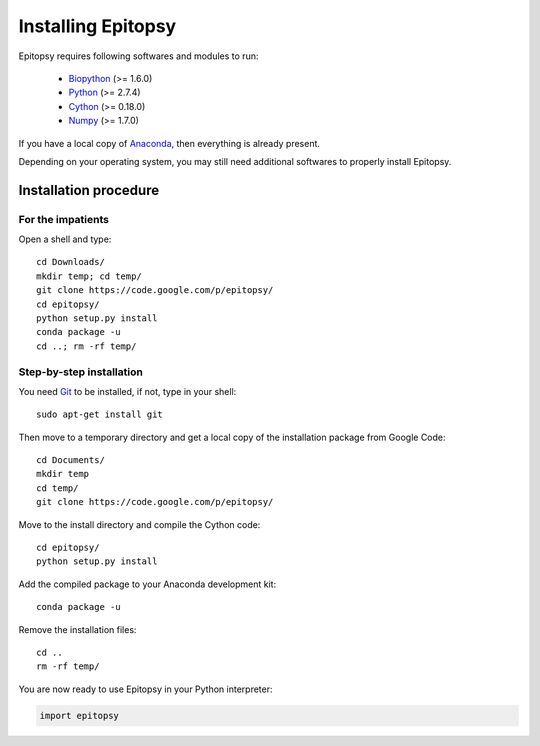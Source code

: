 .. _install-index:

*******************
Installing Epitopsy
*******************

Epitopsy requires following softwares and modules to run:

    * `Biopython <http://biopython.org/wiki/Biopython>`_ (>= 1.6.0)
    * `Python <http://www.python.org/>`_ (>= 2.7.4)
    * `Cython <http://cython.org/>`_ (>= 0.18.0)
    * `Numpy <http://www.numpy.org/>`_ (>= 1.7.0)

If you have a local copy of `Anaconda <https://store.continuum.io/cshop/anaconda/>`_, then everything is already present.

Depending on your operating system, you may still need additional softwares to properly install Epitopsy.

Installation procedure
======================

.. highlight:: bash

For the impatients
------------------

Open a shell and type::

    cd Downloads/
    mkdir temp; cd temp/
    git clone https://code.google.com/p/epitopsy/
    cd epitopsy/
    python setup.py install
    conda package -u
    cd ..; rm -rf temp/

Step-by-step installation
-------------------------

You need `Git <http://git-scm.com/>`_ to be installed, if not, type in your
shell::

     sudo apt-get install git

Then move to a temporary directory and get a local copy of the installation
package from Google Code::

    cd Documents/
    mkdir temp
    cd temp/
    git clone https://code.google.com/p/epitopsy/

Move to the install directory and compile the Cython code::

    cd epitopsy/
    python setup.py install

Add the compiled package to your Anaconda development kit::

    conda package -u

Remove the installation files::

    cd ..
    rm -rf temp/

You are now ready to use Epitopsy in your Python interpreter:

.. sourcecode:: python

    import epitopsy

